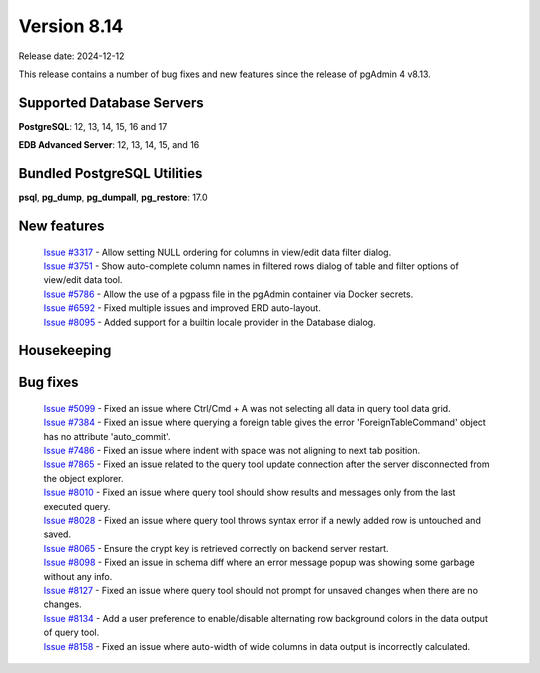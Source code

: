 ************
Version 8.14
************

Release date: 2024-12-12

This release contains a number of bug fixes and new features since the release of pgAdmin 4 v8.13.

Supported Database Servers
**************************
**PostgreSQL**: 12, 13, 14, 15, 16 and 17

**EDB Advanced Server**: 12, 13, 14, 15, and 16

Bundled PostgreSQL Utilities
****************************
**psql**, **pg_dump**, **pg_dumpall**, **pg_restore**: 17.0


New features
************

  | `Issue #3317 <https://github.com/pgadmin-org/pgadmin4/issues/3317>`_ -  Allow setting NULL ordering for columns in view/edit data filter dialog.
  | `Issue #3751 <https://github.com/pgadmin-org/pgadmin4/issues/3751>`_ -  Show auto-complete column names in filtered rows dialog of table and filter options of view/edit data tool.
  | `Issue #5786 <https://github.com/pgadmin-org/pgadmin4/issues/5786>`_ -  Allow the use of a pgpass file in the pgAdmin container via Docker secrets.
  | `Issue #6592 <https://github.com/pgadmin-org/pgadmin4/issues/6592>`_ -  Fixed multiple issues and improved ERD auto-layout.
  | `Issue #8095 <https://github.com/pgadmin-org/pgadmin4/issues/8095>`_ -  Added support for a builtin locale provider in the Database dialog.

Housekeeping
************


Bug fixes
*********

  | `Issue #5099 <https://github.com/pgadmin-org/pgadmin4/issues/5099>`_ -  Fixed an issue where Ctrl/Cmd + A was not selecting all data in query tool data grid.
  | `Issue #7384 <https://github.com/pgadmin-org/pgadmin4/issues/7384>`_ -  Fixed an issue where querying a foreign table gives the error 'ForeignTableCommand' object has no attribute 'auto_commit'.
  | `Issue #7486 <https://github.com/pgadmin-org/pgadmin4/issues/7486>`_ -  Fixed an issue where indent with space was not aligning to next tab position.
  | `Issue #7865 <https://github.com/pgadmin-org/pgadmin4/issues/7865>`_ -  Fixed an issue related to the query tool update connection after the server disconnected from the object explorer.
  | `Issue #8010 <https://github.com/pgadmin-org/pgadmin4/issues/8010>`_ -  Fixed an issue where query tool should show results and messages only from the last executed query.
  | `Issue #8028 <https://github.com/pgadmin-org/pgadmin4/issues/8028>`_ -  Fixed an issue where query tool throws syntax error if a newly added row is untouched and saved.
  | `Issue #8065 <https://github.com/pgadmin-org/pgadmin4/issues/8065>`_ -  Ensure the crypt key is retrieved correctly on backend server restart.
  | `Issue #8098 <https://github.com/pgadmin-org/pgadmin4/issues/8098>`_ -  Fixed an issue in schema diff where an error message popup was showing some garbage without any info.
  | `Issue #8127 <https://github.com/pgadmin-org/pgadmin4/issues/8127>`_ -  Fixed an issue where query tool should not prompt for unsaved changes when there are no changes.
  | `Issue #8134 <https://github.com/pgadmin-org/pgadmin4/issues/8134>`_ -  Add a user preference to enable/disable alternating row background colors in the data output of query tool.
  | `Issue #8158 <https://github.com/pgadmin-org/pgadmin4/issues/8158>`_ -  Fixed an issue where auto-width of wide columns in data output is incorrectly calculated.
